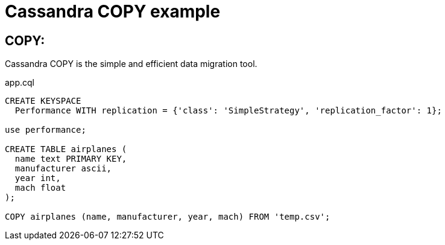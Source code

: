 = Cassandra COPY example
:hp-tags: Cassandra
:hp-alt-title: Sub

== COPY: 

Cassandra COPY is the simple and efficient data migration tool. 



[source,sql]
.app.cql
----
CREATE KEYSPACE 
  Performance WITH replication = {'class': 'SimpleStrategy', 'replication_factor': 1};

use performance;

CREATE TABLE airplanes (
  name text PRIMARY KEY,
  manufacturer ascii,
  year int,
  mach float
);

COPY airplanes (name, manufacturer, year, mach) FROM 'temp.csv';
